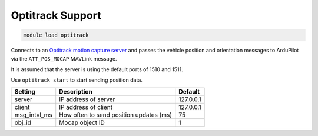 =================
Optitrack Support
=================

.. code:: bash

    module load optitrack

Connects to an `Optitrack motion capture server <https://optitrack.com/software/motive/>`__
and passes the vehicle position and orientation messages to ArduPilot via the
``ATT_POS_MOCAP`` MAVLink message.

It is assumed that the server is using the default ports of 1510 and 1511.

Use ``optitrack start`` to start sending position data.

==================   ===============================================  ===============================
Setting              Description                                      Default
==================   ===============================================  ===============================
server               IP address of server                             127.0.0.1
client               IP address of client                             127.0.0.1
msg_intvl_ms         How often to send position updates (ms)          75
obj_id               Mocap object ID                                  1
==================   ===============================================  ===============================